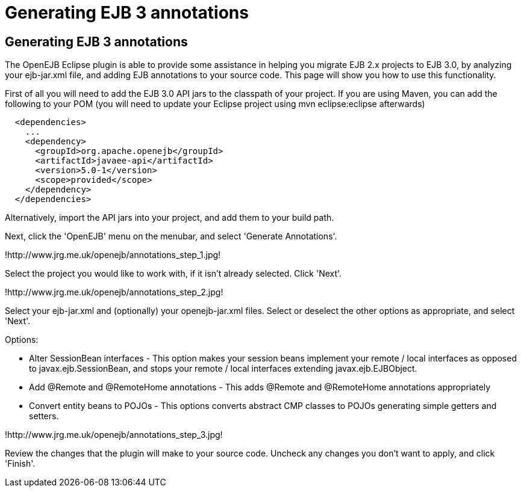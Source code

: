 = Generating EJB 3 annotations
:index-group: EJB
:jbake-date: 2018-12-05
:jbake-type: page
:jbake-status: published

== Generating EJB 3 annotations

The OpenEJB Eclipse plugin is able to provide some assistance in helping you migrate EJB 2.x projects to EJB 3.0, by analyzing your ejb-jar.xml file, and adding EJB annotations to your source code.
This page will show you how to use this functionality.

First of all you will need to add the EJB 3.0 API jars to the classpath of your project.
If you are using Maven, you can add the following to your POM (you will need to update your Eclipse project using mvn eclipse:eclipse afterwards)

[source,xml]
----
  <dependencies>
    ...
    <dependency>
      <groupId>org.apache.openejb</groupId>
      <artifactId>javaee-api</artifactId>
      <version>5.0-1</version>
      <scope>provided</scope>
    </dependency>
  </dependencies>
----

Alternatively, import the API jars into your project, and add them to your build path.

Next, click the 'OpenEJB' menu on the menubar, and select 'Generate Annotations'.

!http://www.jrg.me.uk/openejb/annotations_step_1.jpg!

Select the project you would like to work with, if it isn't already selected.
Click 'Next'.

!http://www.jrg.me.uk/openejb/annotations_step_2.jpg!

Select your ejb-jar.xml and (optionally) your openejb-jar.xml files.
Select or deselect the other options as appropriate, and select 'Next'.

Options:

* Alter SessionBean interfaces - This option makes your session beans implement your remote / local interfaces as opposed to javax.ejb.SessionBean, and stops your remote / local interfaces extending javax.ejb.EJBObject.
* Add @Remote and @RemoteHome annotations - This adds @Remote and @RemoteHome annotations appropriately
* Convert entity beans to POJOs - This options converts abstract CMP classes to POJOs generating simple getters and setters.

!http://www.jrg.me.uk/openejb/annotations_step_3.jpg!

Review the changes that the plugin will make to your source code.
Uncheck any changes you don't want to apply, and click 'Finish'.
